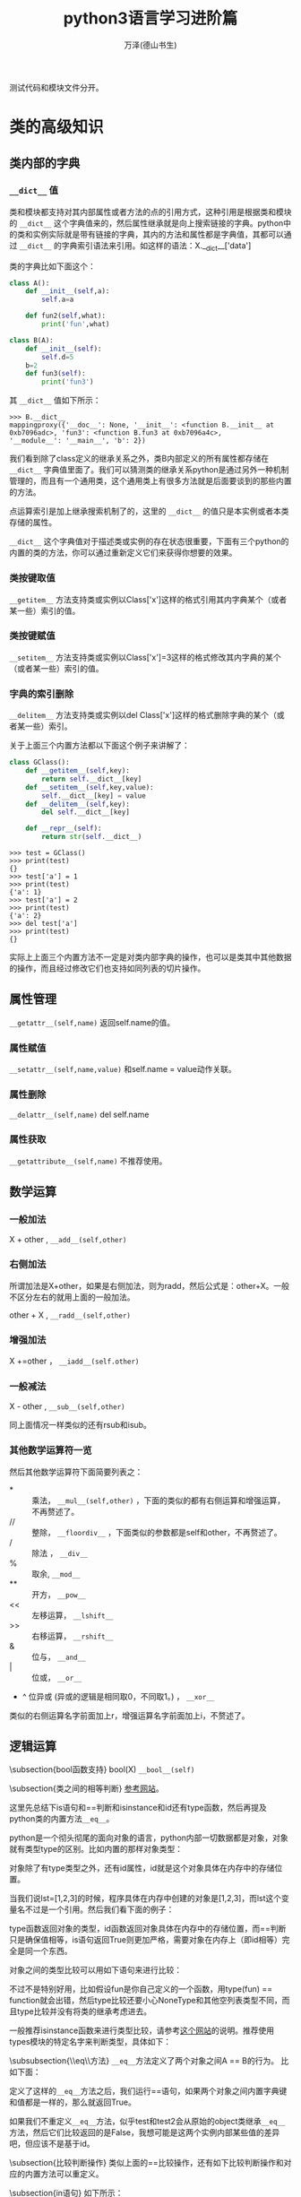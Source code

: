 #+LATEX_CLASS: article
#+LATEX_CLASS_OPTIONS:[11pt,oneside]
#+LATEX_HEADER: \usepackage{article}


#+TITLE: python3语言学习进阶篇
#+AUTHOR: 万泽(德山书生)
#+CREATOR: wanze(<a href="mailto:a358003542@gmail.com">a358003542@gmail.com</a>)
#+DESCRIPTION: 制作者邮箱：a358003542@gmail.com
#+INFOJS_OPT: view:showall


测试代码和模块文件分开。



* 类的高级知识

** 类内部的字典
*** ~__dict__~ 值
类和模块都支持对其内部属性或者方法的点的引用方式，这种引用是根据类和模块的 ~__dict__~ 这个字典值来的，然后属性继承就是向上搜索链接的字典。python中的类和实例实际就是带有链接的字典，其内的方法和属性都是字典值，其都可以通过 ~__dict__~ 的字典索引语法来引用。如这样的语法：X.__dict__['data']

类的字典比如下面这个：
#+BEGIN_SRC python
class A():
    def __init__(self,a):
        self.a=a

    def fun2(self,what):
        print('fun',what)

class B(A):
    def __init__(self):
        self.d=5
    b=2
    def fun3(self):
        print('fun3')
#+END_SRC

其 ~__dict__~ 值如下所示：
#+BEGIN_EXAMPLE
>>> B.__dict__
mappingproxy({'__doc__': None, '__init__': <function B.__init__ at 
0xb7096adc>, 'fun3': <function B.fun3 at 0xb7096a4c>, 
'__module__': '__main__', 'b': 2})
#+END_EXAMPLE

我们看到除了class定义的继承关系之外，类B内部定义的所有属性都存储在 ~__dict__~ 字典值里面了。我们可以猜测类的继承关系python是通过另外一种机制管理的，而且有一个通用类，这个通用类上有很多方法就是后面要谈到的那些内置的方法。

点运算索引是加上继承搜索机制了的，这里的 ~__dict__~ 的值只是本实例或者本类存储的属性。

~__dict__~ 这个字典值对于描述类或实例的存在状态很重要，下面有三个python的内置的类的方法，你可以通过重新定义它们来获得你想要的效果。


*** 类按键取值
~__getitem__~ 方法支持类或实例以Class['x']这样的格式引用其内字典某个（或者某一些）索引的值。


*** 类按键赋值
~__setitem__~ 方法支持类或实例以Class['x']=3这样的格式修改其内字典的某个（或者某一些）索引的值。

*** 字典的索引删除
~__delitem__~ 方法支持类或实例以del Class['x']这样的格式删除字典的某个（或者某一些）索引。

关于上面三个内置方法都以下面这个例子来讲解了：
#+BEGIN_SRC python
class GClass():
    def __getitem__(self,key):
        return self.__dict__[key]
    def __setitem__(self,key,value):
        self.__dict__[key] = value
    def __delitem__(self,key):
        del self.__dict__[key]

    def __repr__(self):
        return str(self.__dict__)
#+END_SRC

#+BEGIN_EXAMPLE
>>> test = GClass()
>>> print(test)
{}
>>> test['a'] = 1
>>> print(test)
{'a': 1}
>>> test['a'] = 2
>>> print(test)
{'a': 2}
>>> del test['a']
>>> print(test)
{}
#+END_EXAMPLE

实际上上面三个内置方法不一定是对类内部字典的操作，也可以是类其中其他数据的操作，而且经过修改它们也支持如同列表的切片操作。



** 属性管理
~__getattr__(self,name)~  返回self.name的值。 

*** 属性赋值
~__setattr__(self,name,value)~  和self.name = value动作关联。

*** 属性删除
~__delattr__(self,name)~  del self.name


*** 属性获取
~__getattribute__(self,name)~ 不推荐使用。


** 数学运算
*** 一般加法
X + other ,  ~__add__(self,other)~

*** 右侧加法
所谓加法是X+other，如果是右侧加法，则为radd，然后公式是：other+X。一般不区分左右的就用上面的一般加法。

other + X , ~__radd__(self,other)~

*** 增强加法
X +=other ， ~__iadd__(self.other)~

*** 一般减法
X - other ,  ~__sub__(self,other)~

同上面情况一样类似的还有rsub和isub。

*** 其他数学运算符一览
然后其他数学运算符下面简要列表之：

- * :: 乘法， ~__mul__(self,other)~ ，下面的类似的都有右侧运算和增强运算，不再赘述了。
- // ::  整除， ~__floordiv__~ ，下面类似的参数都是self和other，不再赘述了。
- / ::  除法 ， ~__div__~
- % :: 取余, ~__mod__~
- ** ::  开方， ~__pow__~
- << ::  左移运算， ~__lshift__~
- >> ::  右移运算， ~__rshift__~
- & ::  位与， ~__and__~
- | ::  位或， ~__or__~
- ^ 位异或 (异或的逻辑是相同取0，不同取1。) ， ~__xor__~


类似的右侧运算名字前面加上r，增强运算名字前面加上i，不赘述了。


** 逻辑运算
\subsection{bool函数支持}
bool(X)  \verb+__bool__(self)+


\subsection{类之间的相等判断}
\href{http://www.informit.com/articles/article.aspx?p=453682}{参考网站}。

这里先总结下is语句和==判断和isinstance和id还有type函数，然后再提及python类的内置方法\verb+__eq__+。

python是一个彻头彻尾的面向对象的语言，python内部一切数据都是对象，对象就有类型type的区别。比如内置的那样对象类型：
\begin{Verbatim}
>>> type('abc')
<class 'str'>
>>> type(123)
<class 'int'>
>>> type([1,2,3])
<class 'list'>
\end{Verbatim}

对象除了有type类型之外，还有id属性，id就是这个对象具体在内存中的存储位置。

当我们说lst=[1,2,3]的时候，程序具体在内存中创建的对象是[1,2,3]，而lst这个变量名不过是一个引用。然后我们看下面的例子：
\begin{Verbatim}
>>> x=[1,2,3]
>>> y=[1,2,3]
>>> type(x)
<class 'list'>
>>> type(y)
<class 'list'>
>>> id(x)
3069975884
>>> id(y)
3062209708
>>> x==y
True
>>> x is y
False
\end{Verbatim}

type函数返回对象的类型，id函数返回对象具体在内存中的存储位置，而==判断只是确保值相等，is语句返回True则更加严格，需要对象在内存上（即id相等）完全是同一个东西。

对象之间的类型比较可以用如下语句来进行比较：
\begin{Verbatim}
>>> x=10
>>> type(x) == int
True
>>> type(x) == type(0)
True
\end{Verbatim}

不过不是特别好用，比如假设fun是你自己定义的一个函数，用type(fun) == function就会出错，然后type比较还要小心NoneType和其他空列表类型不同，而且type比较并没有将类的继承考虑进去。

一般推荐isinstance函数来进行类型比较，请参考\href{http://stackoverflow.com/questions/1549801/differences-between-isinstance-and-type-in-python}{这个网站}的说明。推荐使用types模块的特定名字来判断类型，具体如下：
\begin{description}
\item[types.NoneType] None这个值的类型
\item[types.TypeType] type对象。
\item[types.BooleanType] 还可以使用\textbf{bool}。
\item[types.IntType] 还可以使用\textbf{int}，类似的有\textbf{long}，\textbf{float}。
\item[types.ComplexType] 复数类型
\item[types.StringType] 字符串类型，还可以使用\textbf{str}。
\item[types.TupleType] 元组，还可以使用\textbf{tuple}，类似的有\textbf{list}，\textbf{dict}。
\item[types.FunctionType] 定义的函数类型，此外还有\textbf{types.LambdaType}。

值得一提的是print等内置函数不是FunctionType而是BuiltinFunctionType。
\begin{Verbatim}
>>> import types
>>> isinstance(print,types.FunctionType)
False
>>> isinstance(print,types.BuiltinFunctionType)
True
\end{Verbatim}

\end{description}

\begin{large}
更多内容请参见\href{https://docs.python.org/3.4/library/types.html}{types模块的官方文档}。
\end{large}

\subsubsection{\_{}\_{}eq\_{}\_{}方法}
\verb+__eq__+方法定义了两个对象之间A == B的行为。
比如下面：
\begin{tcbpython}[]
def __eq__(self,other):
    if self.__dict__.keys() == other.__dict__.keys():
        for key in self.__dict__.keys():
            if  not self.__dict__.get(key)==other.__dict__.get(key):
                return False
        return True
    else:
        return False
\end{tcbpython}
定义了这样的\verb+__eq__+方法之后，我们运行==语句，如果两个对象之间内置字典键和值都是一样的，那么就返回True。
\begin{Verbatim}
>>> test=GClass()
>>> test.a=1
>>> test2=GClass()
>>> test2.a=1
>>> test == test2
True
>>> test is test2
False
\end{Verbatim}
如果我们不重定义\verb+__eq__+方法，似乎test和test2会从原始的object类继承\verb+__eq__+方法，然后它们比较返回的是False，我想可能是这两个实例内部某些值的差异吧，但应该不是基于id。


\subsection{比较判断操作}
类似上面的==比较操作，还有如下比较判断操作和对应的内置方法可以重定义。
\begin{itemize}
\item X != Y ，行为由\verb+__ne__(self,other)+定义。
\item X >= Y ，行为由\verb+__ge__(self,other)+定义。
\item X <= Y ，行为由\verb+__le__(self,other)+定义。
\item X > Y ，行为由\verb+__gt__(self,other)+定义。
\item X < Y ，行为由\verb+__lt__(self,other)+定义。
\end{itemize}


\subsection{in语句}
如下所示：
\begin{tcbpython}[]
    def __in__(self,other):
        for key in self.__dict__.keys():
            if not self.__dict__.get(key) == other.__dict__.get(key):
                return False
        return True
\end{tcbpython}
提供了what in X语句的支持，上面的例子是基于类其内字典的内容而做出的判断。

\section{强制类型变换}
所包含的内置方法有：
\begin{Verbatim}
__int__(self)   返回整型
__long__(self)  长整型
__float__(self)  浮点型
__complex__(self)  复数型
__str__(self)  字符型
__oct__(self)  八进制
__hex__(self) 十六进制
__index__(self) 切片操作
\end{Verbatim}


\section{len函数}
由\verb+__len__(self)+提供支持。

\section{copy方法和deepcopy方法}
X.copy()  由\verb+___copy__(self)+提供。

X.deepcopy()  由\verb+___deepcopy__(self)+提供。
\section{with语句支持}
在打开文件那里谈及的with open(...) as f的这类语句是由以下两个内置方法提供的：\verb+__enter__(self)+和\verb+__exit__(self,...)+，exit的还有其他一些参数这里忽略了，enter的返回值会赋值给with中的as后面的变量。

\section{函数调用}
请看下面的例子：
\begin{tcbpython}[]
class Position():
    def __init__(self,x=0,y=0):
        self.x = x
        self.y = y
    def __call__(self,x,y):
        self.x = x
        self.y = y
    def __repr__(self):
        return '('+str(self.x)+ ',' + str(self.y)+')'
\end{tcbpython}
\begin{Verbatim}
>>> p1=Position()
>>> print(p1)
(0,0)
>>> p1(4,5)
>>> print(p1)
(4,5)
>>> 
\end{Verbatim}
\verb+__call__(self,args)+方法支持类或者实例以X(args)或者instance(args)这样的形式调用这个函数。


\section{和迭代操作有关}
\subsection{\_{}\_{}next\_{}\_{}方法}
比如文件对象本身就是可迭代的，调用\verb+__next__+方法就返回文件中下一行的内容，到达文件尾也就是迭代越界了返回：\textbf{StopIteration}异常。

\subsection{next函数}
next函数比如next(f)等价于\verb+f.__next__()+，其中f是一个文件对象。

\begin{Verbatim}
>>> for line in open('removeduplicate.py'):
...  print(line,end='')
... 
#!/usr/bin/env python3
#-*-coding:utf-8-*-
#此处一些内容省略。
    
>>> f=open('removeduplicate.py')
>>> next(f)
'#!/usr/bin/env python3\n'
\end{Verbatim}

所以你可以通过定义类的\verb+__next__+方法来获得这个类对于next函数时的反应。


\subsection{iter函数}
\uwave{文件对象}，\uwave{map对象}，\uwave{zip对象}，\uwave{filter对象}，\uwave{生成器对象}自身已经带有了\verb+__next__+方法，所以可以直接用next函数。不过虽然序列（列表，元组，字典，ranges对象\footnote{range函数的返回，也属于序列类型。}）等是可迭代对象，但是没有\verb+__next__+方法。

iter函数是调用的 \verb+__iter__+ 方法，其返回的是一个列表可迭代对象。

\begin{Verbatim}
>>> list=[1,2,3]
>>> next(list)
Traceback (most recent call last):
  File "<stdin>", line 1, in <module>
TypeError: 'list' object is not an iterator
>>> i=iter(list)
>>> next(i)
1
>>> i.__next__()
2
\end{Verbatim}

下面是for语句的while实现版本：
\begin{Verbatim}
>>> list=[1,2,3]
>>> iter=iter(list)
>>> while True:
...    try:
...        x=next(iter)
...    except StopIteration:
...        break
...    print(x)
... 
1
2
3
\end{Verbatim}

range对象也可以通过iter函数来生成一个可迭代对象。

\subsection{重构字典的iter函数}
我们可以通过重新定义字典类的\verb+__iter__+函数来获得一个新类，这个类用iter函数处理之后的迭代器返回的是经过排序的字典的键。
\begin{tcbpython}[]
class SortedDict(dict):
    def __init__(self,dict={}):
        super().__init__(dict)

    def __iter__(self):
        self._keys = sorted(self.keys())
        for i in self._keys:
            yield i

dict02 = SortedDict()
dict02['a'] = 1
dict02['b'] = 1
dict02['c'] = 1
dict02['d'] = 1
x = iter(dict02)
\end{tcbpython}
这个\verb+__iter__+函数就是所谓的生成器函数，需要返回一个生成器对象。然后经过iter函数处理之后就能调用next函数来逐渐获得经过排序之后的值了。





\section{当对象内存存储回收时的操作}
当对象内存存储被回收时，python最后将执行一个内置方法\verb+__del__+，这个一般不推荐使用。

\section{静态方法}
\begin{Verbatim}
class Test:
#    @staticmethod
    def hello():
        print('aaa')

test=Test()
test.hello()
\end{Verbatim}
在上面的例子中，我们希望创造一个函数，这个函数和self实例没有关系（这里指这个函数将不接受self这个默认参数了）。如上所示，hello函数只是希望简单打印一小段字符，如上面这样的代码是错误的，如果我们在这个函数上面加上\textbf{@staticmethod}，那么上面这段代码就不会报错了，

\begin{Verbatim}
class Test:
    @staticmethod
    def hello():
        print('aaa')

test=Test()
test.hello()
\end{Verbatim}
这样在类里面定义出来的函数叫做这个类的静态方法，静态方法同样可以继承等等，而静态方法通常使用最大的特色就是不需要建立实例，即可以直接从类来调用，如下所示：
\begin{Verbatim}
class Test:
    @staticmethod
    def hello():
        print('aaa')

Test.hello()
\end{Verbatim}

静态方法的使用比如pyqt中的
\begin{Verbatim}
QtGui.QFileDialog.getOpenFileName(......)
\end{Verbatim}
就是一个静态方法，可以通过直接调用这个方法来弹出询问打开文件的窗口，并不需要先实例化一个对象，然后通过self.what等类似的形式来调用。



\section{装饰器}
python语言的装饰器概念算是比较高级的概念了，不过并不是那种冷门的用的很少的概念，比如在前面的静态方法中就使用装饰器的概念：
\begin{tcbpython}[]
    @staticmethod
    def what():
        pass
\end{tcbpython}


装饰器的作用机制就是对接下来的函数进行进一步的封装，比如上面的例子就是：
\begin{tcbpython}[]
    def what():
        pass
    what = staticmethod(what)
\end{tcbpython}

可见装饰器并不是一个什么神秘的难懂的概念，同样你可以定义自己的函数，这个函数处理某个函数对象，并对其进行某种封装。

类似的装饰器还有类的方法装饰器\verb+@classmethod+，在pyqt中有槽的装饰器\verb+@pyqtSlot()+和\verb+@pyqtSlot(int, str)+等，第一个例子接下来你定义的槽只接受self这个参数，第二个例子接下来你定义的槽除了接受self参数外，还接受一个int类型参数和一个str类型参数。


\subsection{自定义装饰器}
\begin{tcbpython}[]
def print1(f):
    print('1',f)
    return f

@print1
def print3(c):
    print(c)

print3('c')#image print1(print3)('c')
\end{tcbpython}

比如上面的print1函数就做成了一个装饰器函数，后面的print3函数可以理解为 \verb+print3=print1(print3)+ 。

\subsection{多个装饰器}
\begin{tcbpython}[]
def print1(f):
    print('1',f)
    return f

def print2(f):
    print('2',f)
    return f

@print2
@print1
def print4(c):
    print(c)

print4('c')#image print2(print1(print4))(c)
\end{tcbpython}

类似上面的多个装饰器就可以简单理解为:
print4 = print2(print1(print4))

\subsection{装饰器带上参数}
在前面的例子中，我们就可以简单将装饰器函数理解为一个接受函数对象返回返回函数对象的函数，这很直观和简单，要有限考虑这样的模型。实际上装饰器也是可以带上自己的参数的，这需要通过什么函数的闭包结构才能完成，如下面的例子所示:

\begin{tcbpython}[]
def print1(f):
    print('1',f)
    return f

def print2(b):
    def test(f):
        print('2',f,b)
        return f
    return test

@print2('b')
@print1
def print4(c):
    print(c)

print4('c')#image print2(print1(print4))('b')(c)
\end{tcbpython}

所谓闭包结构简单来说就是函数里面套函数的结构。前面在介绍nolocal关键词的时候说道，如果函数里面的嵌套函数的某个变量加上声明关键词nolocal，那么（如果嵌套函数内没有定义该本地变量），则该变量名是对应嵌套函数外面的自由变量的（自由变量在函数生存期具有记忆能力）。

上面例子可以理解为\verb+print2(print1(print4))('b')(c)+ 这样一个过程。首先执行print1(print4)，然后返回print4，这很直观。然后表达式变为\verb+print2(print4)('b')(c)+，这里紧跟着的参数应该由python的装饰器解释程序做的，具体我还有点困惑......，总之这里装饰器函数的额外的参数是由print2这个最外层的函数接收的，然后具体返回的test函数对象还是如同前面一样只接受目标函数对象。前面这样的\verb+print2(print1(print4))('b')(c)+ 描述可能并没很好地反映python的内部处理机制了，也许更好的描述是:

装饰器的参数是通过函数的闭包机制以自由变量的形式引入进去的。


\section{类方法}
还有一个装饰器有时也会用到， \verb+@classmethod+ ，叫什么类方法装饰器。其和前面的静态方法一样也可以不新建实例，而直接通过类来调用。其和静态方法的区别就是静态方法在调用的时候没有任何默认的第一参数，而类方法在调用的时候默认第一参数就是调用的那个类\footnote{参考了\href{http://stackoverflow.com/questions/136097/what-is-the-difference-between-staticmethod-and-classmethod-in-python}{这个网站}。}。

\begin{Verbatim}
class Test:
    @classmethod
    def hello(cls):
        print('from class:', cls, 'saying hello')

Test.hello()
\end{Verbatim}
\begin{Verbatim}
from class: <class '__main__.Test'> saying hello
\end{Verbatim}



\section{多重继承的顺序问题}
我们来看下面这个例子：
\begin{tcbpython}[]
class B1():x='B1'
class B2():x='B2'
class B3():x='B3'
class B(B1,B2,B3):x='B'
class A1():x='A1'
class A2():x='A2'
class A(A1,A2):x='A'
class D(B,A):x='D'
test=D()
print(test.x)
\end{tcbpython}

\begin{fig}{多重继承}
\caption{多重继承}
\label{fig:多重继承}
\end{fig}

你可以测试一下上面这个例子，首先当然结果是D自己的x被先查找，然后返回\emph{'D'}，如果你把类D的x定义语句换成pass，结果就是\emph{'B'}。这说明这里程序的逻辑是如果test实例找不到x，那么再找D，D找不到再接下来找D继承自的父类，首先是B，到目前为止，没什么新鲜事发生。

然后我们再把B的x赋值语句换成pass，这时的结果是\emph{'B1'}，也没什么好惊讶的。然后类似的一致操作下去，我们会发现python的值的查找顺序在这里是：D，B，B1，B2，B3，A，A1，A2。

于是我们可以总结道：恩，类的多重继承就是深度优先法则，先把子类或者子类的子类都查找完，确认没有值之后再继续从左到右的查找。


一般情况来说这么理解是没有问题的，但是在编程界多重继承中有个有名的问题——菱形难题。

\subsection{菱形难题}
参考资料： \href{http://en.wikipedia.org/wiki/Multiple_inheritance#The_diamond_problem}{维基百科菱形难题}

\begin{fig}{菱形难题}
\caption{菱形难题}
\label{fig:菱形难题}
\end{fig}

菱形难题即在如上的类的继承中，如果C和A都有同名属性x，那么D会调用谁的呢？读者测试下面的例子：
\begin{tcbpython}[]
class E():x='E'
class F():x='F'
class G():x='G'
class A(F,G):x='A'
class B(E,F):x='B'
class D(B,A):pass
test=D()
print(test.x)
\end{tcbpython}
此时运行结果到DBE都没有什么出奇的， 接下来要某是DBEF\footnote{E当然也检查过了，否则E有没有值是无法确认的。}，要某是DBEA，这里程序的结果是\emph{'A'}。这里的情况确实比较纠结，如果没有这个F作为菱形难题的交叉点，似前面的层次分明，那么简单的理解为深度优先即可，这里python3的选择是\emph{'A'}，不清楚为什么要这么选择。

我们再来看这个例子：
\begin{tcbpython}[]
class E():x='E'
class F():x='F'
class G():x='G'
class A(F,G):x='A'
class B(F,E):pass
class D(B,A):pass
test=D()
print(test.x)
\end{tcbpython}
此时结果是\emph{'A'}，连E都被跳过去了，变成了彻底的横向优先原则。

程序出现菱形难题之后，情况变得不可琢磨了。上面的三个情况
\begin{Verbatim}
D(B(B1 B2 B3) A(A1 A2)) → D B B1 B2 B3 A A1 A2

D(B(E F) A(F G)) → D B E A F G

D(B(F E) A(F G)) → D B A F E G
\end{Verbatim}
就是这样的，总之这是很冷门的领域了。。简单的理解就是深度搜索，类似flatten函数处理过，然后如果遇到某个子元在下一个平行级别的子元中也含有，那么本子元会被略过，做个记号，分叉跳过去跑到A那里，执行完那个子元之后，又会重新调到之前的操作点上。python怎么弄这么古怪的逻辑。。



\subsection{super()}
super是python3新加入的特性，按照官方文档，有两种用法：

第一种是如果是单继承的类的系统，super()这种形式就直接表示父类的意思。然后用super().什么什么的来引用父类的某个变量或方法，\uwave{值得一提的是原父类的self参量会默认加进去了}，详细请看下面的调试例子。

第二种是多重继承的，搜索顺序和多重继承的搜索顺序相同，也就是从左到右。请注意调试下面的例子，如果调用c.d就会返回错误，说明调用的是类A的构造函数。

\begin{tcbpython}[]
class A():
    def __init__(self,a):
        self.a=a

    def fun(self):
        print('fun')

    def fun2(self,what):
        print('fun',what)

class B():
    def __init__(self):
        self.d=5
    b=2
    def fun3(self):
        print('fun3')

class C(A,B):
    def __init__(self):
        super().__init__(3)
        super().fun()
        super().fun2('what')
        super().fun3()
        print(super().b)

c=C()
print(c.a,c.b)
\end{tcbpython}

\begin{Verbatim}
fun
fun what
fun3
2
3 2
\end{Verbatim}


其中A类定义的fun函数在写的函数上通常有个self参数，而\emph{super()}这种调用形式在意义上表示其的父类，同时默认第一个参数就是self。为了理解你可以和self做个比较，比如self.fun()就是调用的实例的fun函数，默认的第一个参数是self。使用super()在类的编写中引用本类的父类的属性和方法是很便捷的，自带支持类的多重继承功能。比如上面的例子中fun3能被调用是因为多重继承的机制在这里，所以它会逐个找父类。然后c.d会出错，因为这里初始化是用的A类的构造函数。


\section{给某个对象动态加载一个方法}
这里主要参考了\href{http://stackoverflow.com/questions/962962/python-changing-methods-and-attributes-at-runtime}{这个网页} 。

具体原理还是很简单的，那就是构建一个函数对象，然后将这个对象赋值给某个对象。但这里的函数对象如果要接受self参数的话，其作为类的方法还是需要一些特殊的处理的。

\begin{Verbatim}
class Test():
    pass

test = Test()

def hello(self):
    print("hello")

import types
test.hello = types.MethodType(hello,Test)

test.hello()
\end{Verbatim}

上面的types.MethodType是用来构建一个类的方法的，其第一个参数是具体的函数对象，第二个参数是对应的类或实例。

然后上面的例子继续优化就是如下的形式:
\begin{Verbatim}
import types

class Test():
    @classmethod
    def removeVariable(cls,name):
        return delattr(cls,name)

    @classmethod
    def addMethod(cls,func):
        return setattr(cls,func.__name__,types.MethodType(func,cls))

def hello(self):
    print("hello")

test = Test()

Test.addMethod(hello)

test.hello()
\end{Verbatim}

你看到了这里的addMethod是作用于本类的，当然你也可以选择作用于本实例:

\begin{Verbatim}
import types

class Test():
    @classmethod
    def removeVariable(cls,name):
        return delattr(cls,name)

    @classmethod
    def addMethod(cls,func):
        return setattr(cls,func.__name__,types.MethodType(func,cls))

    def addMethod2(self,func):
        return setattr(self,func.__name__,types.MethodType(func,self))

def hello(self):
    print("hello")

test = Test()

test.addMethod2(hello)

test.hello()
\end{Verbatim}

这样这个函数就只加在本实例上面了，这用处不太大。


* 深入理解python3的迭代
\label{sec:深入理解python3的迭代}
在python中一般复杂的代码运算效率就会低一点，如果完成类似的工作但你可以更简单的语句那么运算效率就会高一点。当然这只是python的一个设计理念，并不尽然，但确实很有意思。

程序结构中最有用的就是多个操作的重复，其中有迭代和递归还有一般的循环语句。递归函式感觉对于某些特殊的问题很有用，然后一般基于数据结构的不是特别复杂的操作重复用迭代语句即可，最后才考虑一般循环语句。

迭代语句中for语句运算效率最低，然后是map函数（不尽然），然后是列表解析。所以我们在处理问题的时候最pythonic的风格，运算效率最高的就是列表解析了，如果一个问题能够用列表解析解决那么就用列表解析解决，因为python的设计者的很多优化工作都是针对迭代操作进行的，然后python3进一步深化了迭代思想，最后python中的迭代是用c语言来实现的（你懂的）。

可是让我们反思一下为什么列表解析在问题处理的时候如此通用？比如说range函数或者文件对象或者列表字符串等等，他们都可以称之为可迭代对象。可迭代对象有内置方法\verb+__next__+这个我们之前有所谈及，可迭代对象最大的特色就是有一系列的元素，然后这一系列的元素可以通过上面的内置方法逐个调出来，而列表解析就是对这些调出来的元素进行了某个表达式操作，然后将其收集起来。这是什么？我们看下面这张图片：
\begin{fig}{列表解析}
\caption{列表解析}
\label{fig:列表解析}
\end{fig}

这张图片告诉我们列表解析和数学上所谓的集合还有函数的定义非常的类似，可迭代对象就好像是一个集合（有顺序或者没顺序都行），然后这些集合中的所有元素经过了某个操作，这个操作似乎就是我们数学中定义的函数，然后加上过滤条件，某些元素不参加运算，这样就生成了第二个可迭代对象（一般是列表也可以是字典什么的。）

有一个哲学上的假定，那就是我们的世界一切问题都可以用数学来描述，而一些数学问题都可以用函数即如上的信息操作过滤流来描述之。当然这不尽然，但我们可以看到列表解析在一般问题处理上是很通用的思想。

不过我们看到有限的元素的集合问题适合用迭代，但无限元素的集合问题也许用递归或者循环更适合一些。然后我们又想到集合的描述分为列举描述（有限个元素的列举）和定义描述。比如说1<x<10，x属于整数，这就定义了一个集合。那么我们就想到python存在这样的通过描述而不是列举（如列表一样）的集合吗？range函数似乎就是为了这样的目的而生的，比如说range(10)就定义了[0,10)这一系列的整数集合，range函数生成一个range对象，range对象是一个可迭代对象，我们可以把它看作可迭代对象中的描述集合类型吧。这时我们就问了，既然0<=x<10这样的整数集合可以通过描述来实现，那么更加复杂的函数描述可不可以实现呢？我们可不可以建立更加复杂的类似range对象的描述性可迭代对象呢？

\section{生成器函数}
一般函数的定义使用return语句，如果使用yield语句，我们可以构建出一个生成器函数，
\begin{Verbatim}
>>> def test(x):
...    for i in range(x):
...        yield 2*i+ 1
... 
>>> test(3)
<generator object test at 0xb704348c>
>>> [x for x in test(3)]
[1, 3, 5]
>>> [x for x in test(5)]
[1, 3, 5, 7, 9]
\end{Verbatim}

这个test函数叫做什么生成器函数，返回的是什么generator object，生成器对象？anyway，通过yield这样的形式定义出来的生成器函数返回了一个生成器对象和range对象类似，都是描述性可迭代对象，里面的元素并不立即展开，而是请求一次运算一次，所以这种编程风格对内存压力很小，主要适合那些迭代元素特别多的时候的情况吧。

上面的test函数我们就可以简单理解为2x+1，其中0<=x<n（赋的值）。

下面给出一个问题作为练习：描述素数的生成器函数。
这是网上流行的素数检验函数，效率还是比较高的了。
\begin{tcbpython}
def isprime(n):
    if n ==2:
        return True
    #按位与1，前面一定都是0个位数如果是1则
    #是奇数则返回1则真则假，如果是偶数则返回
    #0则假则真
    elif n<2 or not n & 1:
        return False
    #埃拉托斯特尼筛法...
#查一个正整数N是否为素数，最简单的方法就是试除法，
#将该数N用小于等于N**0.5的所有素数去试除，
#若均无法整除，则N为素数
    for x in range(3,int(n**0.5)+1,2):
        if n % x == 0:
            return False
    return True
\end{tcbpython}

然后我们给出两种形式的素数生成器函数，其中prime2的意思是范围到（to）那里。而prime(n)的意思是到第几个素数。我们知道生成器函数是一种惰性求值运算，然后yield每迭代一次函数运算一次（即产生一次yield），但这种机制还是让我觉得好神奇。

\begin{tcbpython}
def prime2(n):
    for x in range(n):
        if isprime(x):
            yield x

def prime(n):
    i=0
    x=1
    while i<n:
        if isprime(x):
            i +=1
            yield x
        x +=1
\end{tcbpython}

在加载这些函数之后我们可以做一些检验：
\begin{Verbatim}
>>> isprime(479)
True
>>> [x for x in prime2(100)]
[2, 3, 5, 7, 11, 13, 17, 19, 23, 29, 31, 37, 41, 43, 47, 53, ........]
>>> [x for x in prime2(1000) if 100< x < 200]
[101, 103, 107, 109, 113, 127, 131, 137, 139, 149, .......]
>>> len([x for x in prime2(10000) if -1 < x < 3572])
500
>>> [x for x in prime(1)]
[2]
>>> [x for x in prime(2)]
[2, 3]
\end{Verbatim}



\section{map和filter函数}
按照之前的迭代模式的描述，虽然使用常见的列表解析格式(for 语句)就可以完成对某个集合中各个元素的操作或者过滤，不过python中还有另外两个函数来实现类似的功能，map对应对集合中各个元素进行某个函数操作（可以接受lambda函式），而filter则实现如上所述的过滤功能。然后值得一提的是python3之后map函数和filter函数返回都是一个可迭代对象而不是列表，和range函数等其他可迭代对象一样可用于列表解析结构。

\subsection{map函数}
这里列出一些例子，具体编程还是先考虑列表解析模式，可能会在某些情况下需要用到map函数？

\begin{Verbatim}
>>> map(abs, [-2,-1,0,1,2])
<map object at 0xb707dccc>
>>> [x for x in map(abs, [-2,-1,0,1,2])]
[2, 1, 0, 1, 2]
>>> [x for x in map(lambda x : x+2, [-2,-1,0,1,2])]
[0, 1, 2, 3, 4]
\end{Verbatim}


map函数还可以接受两个可迭代对象的协作参数模式，这个学过lisp语言的会觉得很眼熟，不过这里按照我们的理解也是很便捷的。具体就是第一个可迭代对象取出一个元素作为map的函数的第一个参数，然后第二个可迭代对象取出第二个参数，然后经过函数运算，得到一个结果，这个结果如果不列表解析的话就是一个map对象（可迭代对象），然后展开以此类推。值得一提的是两个可迭代对象的深度由\uwave{最短}的那个决定，请看下面的例子：
\begin{Verbatim}
>>> [x for x in map(lambda x,y : x+y, [-2,-1,0,1,2],[-2,-1,0,1,2])]
[-4, -2, 0, 2, 4]
>>> [x for x in map(lambda x,y : x+y, [-2,-1,0,1,2],[-2,-1,0,1])]
[-4, -2, 0, 2]
\end{Verbatim}

\subsection{filter函数}
同样和上面的谈及的类似，filter函数过滤一个可迭代对象然后产生一个可迭代对象。类似的功能可以用列表解析的后的if语句来实现。前面谈到map函数的时候提及一般还是优先使用列表解析模式，但filter函数这里有点不同，因为列表解析后面跟个if可能有时会让人困惑，这时推荐还是用filter函数来进行可迭代对象的过滤操作。

filter函数的基本逻辑是只有return True（用lambda表达式就是这个表达式的值为真，具体请参看python的逻辑小知识和布尔值的一些规则\ref{sec:布尔值}）的时候元素才被收集起来，或者说是过滤出来。这里强调True是因为如果你的函数没有return值那么默认的是return None，这个时候元素也是不会过滤出来的。

请参看下面的例子来理解：\sidenote{这里位运算与就是控制个位数是1那么就是奇数，这种方式更加的节省计算。}
\begin{Verbatim}
>>> [x for x in filter(lambda x:x&1,[1,2,3,5,9,10,155,-20,-25])]
[1, 3, 5, 9, 155, -25]
>>> [x for x in filter(lambda x:not x&1,[1,2,3,5,9,10,155,-20,-25])]
[2, 10, -20]
\end{Verbatim}


当然你也可以传统的编写函数：
\begin{Verbatim}
>>> def even(n):
...    if n % 2 ==0:
...         return True

>>> [x for x in filter(even,[1,2,3,5,9,10,155,-25])]
[2, 10]
\end{Verbatim}

\subsection{zip函数}
这里就顺便把zip函数也一起提了，zip函数同样返回一个可迭代对象，它接受任意数目的可迭代对象，然后逐个取出可迭代对象元素构成一个元组成为自己的一个元素（待迭代出来）。和map函数类似迭代深度由\uwave{最短}的那个可迭代对象决定。
\begin{Verbatim}
>>> zip(['a','b','c'],[1,2,3,4])
<zip object at 0xb7055e6c>
>>> [x for x in zip(['a','b','c'],[1,2,3,4])]
[('a', 1), ('b', 2), ('c', 3)]
>>> list(zip(['a','b','c'],[1,2,3,4]))
[('a', 1), ('b', 2), ('c', 3)]
>>> dict(zip(['a','b','c'],[1,2,3,4]))
{'c': 3, 'b': 2, 'a': 1}
\end{Verbatim}

\subsubsection{字典到列表}
这个例子似乎使用价值不大，只是说明zip函数接受任意数目参数的情况。y.items()解包之后是4个参数传递给zip函数，而zip函数的封装逻辑就是如果有人问我，我就把你们这些迭代对象每个取出一个元素，然后用元组包装之后返回。
\begin{tcbpython}[]
x1 = ['a','b','c','e']
x2 = [1,2,3,4]
y = dict(zip(x1,x2))
print('列表到字典：',y)
new_x1,new_x2 = zip(*y.items())
print(new_x1,new_x2)
\end{tcbpython}
\begin{Verbatim}
列表到字典： {'b': 2, 'c': 3, 'a': 1, 'e': 4}
('b', 'c', 'a', 'e') (2, 3, 1, 4)
\end{Verbatim}


这个例子如果到更加复杂的情况，我们可以跳过字典形式，来个数据映射对：
\begin{Verbatim}
>>> x1 = ['a','b','c','e']
>>> x2 = ['red','yellow','red','blue']
>>> x3 = [1,2,3,4]
>>> list(zip(x1,x2,x3))
[('a', 'red', 1), ('b', 'yellow', 2), ('c', 'red', 3), ('e', 'blue', 4)]
>>> new_x1,new_x2,new_x3 = zip(*list(zip(x1,x2,x3)))
>>> new_x1
('a', 'b', 'c', 'e')
>>> new_x2
('red', 'yellow', 'red', 'blue')
>>> new_x3
(1, 2, 3, 4)
\end{Verbatim}

当然对于多属性数据问题一般还是推荐使用类来处理，不过某些情况下可能不需要使用类，就这样简单处理之。

值得一提的是这种数据存储形式和sql存储是一致的，而且不知道你们注意到没有，这似乎实现了矩阵的转置功能。







* 模块包
多个模块py文件组成一个多文件夹目录的整体就是一个模块包。

模块包这部分知识是我们理解前人编写的各个有用的模块包的基础，同时以后我们自己要编写大型的项目也是一个人编写一个模块，一个模块对应一个任务或者一个功能的形式展开的，然后多个模块合并成一个大型的模块包。以前我们都是编写的不超过一百行的小python代码，不过就是对于大型的项目也不意味着我们要找一个大型的编辑器，然后一写就是上万行。在模块包的合理布局下，我们完全还可以轻松的一次编写也就那么一两百行的小代码，最后各个模块组合起来，就是一个宏大的系统了。

\section{\_{}\_{}init\_{}\_{}文件}
well，模块包和简单的模块在管理上多出来的唯一的一个内容就是你需要在每个文件夹里面加一个\verb+__init__.py+文件，文件的内容就是空白都没关系，但必须要有。

现在我们新建一个文件夹，\verb+mymodule+。然后进入mymodule文件夹，新建一个空白文件\verb+__init__.py+，然后新建一个文件\verb+mymod.py+，然后里面定义了一个简单的myfun函数，没什么意义，就是打印了一段信息。然后我们在当前目录下进入python3的eval模式就可以开始测试你的这个新模块包了，因为sys.path是默认自带搜索当前工作目录的。

你的模块包必须要有一个\verb+__init__.py+文件，这个文件实际上就是暗指的你的这个模块，比如说这里是mymodule。不管你是import还是使用from语句，只要调用mymodule，你的\verb+__init__.py+都将执行一次。

你的模块包如果还有其他py文件\footnote{这个py文件就是子模块的概念。}，那么这个文件在你的\verb+__init__.py+文件没有任何配置的情况下只能通过：
\begin{tcbpython}[]
import mymodule.mymod
\end{tcbpython}
这样的语句来引入进来。

在一般情况下，\verb+__init__.py+文件是空白的或者里面填上一些类和函数来表示mymodule自身的配置，这满足了一般的需求了。然后模块包里面的py文件在使用时都用mymodule.mymod来引用进来。

\verb+__init__.py+文件如果是空白我们不用关心它到底起了什么作用，但如果它不是空白，里面有一些代码，比如定义了一些函数和类，因为每个模块包下的\verb+__init__.py+在python首次导入时都会执行一次这个文件内部的代码。所以当你import mymodule之后，mymodule里面的函数和类就可以通过mymodule.what来使用了。

\subsection{如果里面有import语句}
如果import的是外部的模块方面本文件某些函数或类的调用这自不必说。这里讨论的是这种情况，有的时候你的模块包的某些子模块，你不希望import mymodule之后还需要import mymodule.mymod才能使用mymod.py文件里面的内容，你希望马上就能够使用，那么你需要在\verb+__init__.py+文件里面使用import语句了。

比如在这里\verb+__init__.py+文件加上一句话：
\begin{tcbpython}
import mymodule.mymod
\end{tcbpython}

这样在简单的import mymodule之后，你就可以直接使用mymodule.mymod.myfun来引用mymod.py文件里面的myfun函数了，而之前还需要额外的执行import mymodule.mymod命令一次。


\subsection{如果里面有from语句}
前面谈到from语句的前面和import语句是没有区别的，除了额外的引入变量名操作。在这里就是你厌倦了mymodule.mymod.myfun这类常常的引用的方式，你就想简单点就是mymodule.myfun，那么你可以在\verb+__init__.py+文件中加上如下语句：
\begin{tcbpython}[]
from mymodule.mymod import myfun
\end{tcbpython}
这样就把myfun这个变量名引入到mymodule（也就是\verb+__init__.py+文件）里面去了。此时mymodule点的下面引用就多了一些函数和类的定义了，在你简单import mymodule之后。

读者应该猜到了，如果现在你在外面eval模式下使用from mymodule import *，那么就可以直接调用myfun命令了。


\subsection{\_{}\_{}all\_{}\_{}变量}
\verb+__init__.py+文件还有一个高级功能，这个高级功能多少取代了前面谈论的一切，是一种新的管理模式。

如果外围eval调用使用的import mymodule语句，那么\_{}\_{}all\_{}\_{}变量将不会被读取。只有在外围eval调用使用from mymodule import *这样的语句情况下，\_{}\_{}all\_{}\_{}变量才会被读取。同时要特别提醒的是，如果\verb+__init__.py+文件里面没有\_{}\_{}all\_{}\_{}变量，那么情况就是我们上面讨论的，如果有\_{}\_{}all\_{}\_{}变量，并且使用了from mymodule import *语句，那么\verb+__init__.py+文件里面的其他import和from语句都将失效（其他语句还是有效的）。

表面上看\_{}\_{}all\_{}\_{}变量的引入似乎使得事情变得混乱不堪了，不过我们外围可以使用这样的语法：
\begin{tcbpython}[]
import mymodule
from mymodule import *
\end{tcbpython}
这样from*语句就负责\_{}\_{}all\_{}\_{}变量部分，import mymodule则负责其他import和from语句的管理，两者并无冲突。此时mymodule，mymodule.mymod和mymod2都是可以引用的。

但是在这里最大的问题是当你使用from mymodule import *之后，mymod2被提到和mymodule同等级的状态，这多少不够美观，我们宁愿用mymodule.myfun或者mymodule.mymod2这样的形式，单独使用mymod2多少有点主次不分了。总的说来不推荐使用\_{}\_{}all\_{}\_{}变量，当然也不推荐使用from mymodule import *这样的语法。

\emph{例外}：在保证mymodule这个主入口不被侵犯的情况下，某些子模块的子模块（这里我们在mymodule文件夹里面新建一个mymod3文件夹，然后新建文件\verb+__init__.py+，这个\verb+__init__.py+里面通过\verb+__all__+代入了mymod4，然后新建mymod4.py，里面定义一个简单地打印函数。）的情况可以使用。

如上面说明的，在我们对项目模块包内部文档管理更加美观的要求下，现在在import mymodule之后，模块的模块的模块......都可以通过\_{}\_{}all\_{}\_{}变量来优化，从而外围可以直接通过mymodule.mymod4这样的二级引用格式来引用，如果我们不使用这种技术，按照常规手段，那么我们需要mymodule.mymod3.mymod4这样的格式来引用，这太过于复杂了。


\section{模块中的帮助信息}
well，大家都知道，我们编写的模块主要是给别人看得，给别人用的，所以多写点帮助信息吧，这个没人嫌你写得多的。其他\#{}下的注释就不用说了，这里主要讲一下其他的帮助信息。

还是跟着上面的例子来：
\begin{tcbpython}
"""mymod.py
这是一个测试模块"""

def myfun():
    """myfun函数
    用于打印测试"""

    print('myfun is found')
\end{tcbpython}

\begin{tcbpython}
"""mymodule
我在mymodule文件夹的__init__.py文件里面"""

print('mymodule already import')

from mymodule import mymod
__all__ = ['mymod']
\end{tcbpython}

然后是测试代码：
\begin{tcbpython}
import os,sys
sys.path.append(os.environ['HOME']+'/pymf')
from pyconfig import *

import  mymodule
\end{tcbpython}


具体测试查看情况如下所示，其中help命令显示的内容就不粘贴在这里了，请读者自己查看之，还是很有意思的。
\begin{Verbatim}
mymodule already import
>>> dir(mymodule)
['__all__', '__builtins__', '__cached__', '__doc__', ......]
>>> dir(mymodule.mymod)
['__builtins__', '__cached__', '__doc__', '__file__', ......, 'myfun']
>>> print(mymodule.__doc__)
mymodule
我在mymodule文件夹的__init__.py文件里面
>>> print(mymodule.mymod.__doc__)
mymod.py
这是一个测试模块
>>> print(mymodule.mymod.myfun.__doc__)
myfun函数
    用于打印测试
>>> help(mymodule)

>>> help(mymodule.mymod)

>>> help(mymodule.mymod.myfun)

\end{Verbatim}

类和模块的这些文档信息都存放在\verb+__doc__+变量里面的。




* 文件处理高级知识
接下来的例子如果涉及到文件的请自己随便创建一个对应文件名的文件，内容随意了。

\section{一行行的操作}
因为文件对象本身是可迭代的，我们简单迭代文件对象就可以对文件的一行行内容进行一些操作。比如：
\begin{tcbpython}
f = open('removeduplicate.py')

for line in f:
    print(line,end='')
\end{tcbpython}
这个代码就将打印这个文件，其中end=''的意思是取消\verb+\n+，因为原来的行里面已经有\verb+\n+了。

然后代码稍作修改就可以在每一行之前加上>>>这个符号了。 
\begin{tcbpython}
f = open('removeduplicate.py')

for line in f:
    print('>>>',line,end='')
\end{tcbpython}

什么？这个输出只是在终端，没有到某个文件里面去，行，加上file参数。然后代码变成如下：
\begin{tcbpython}
import sys

f = open('removeduplicate.py')
pyout=open(sys.argv[1] ,"w")

for line in f:
    print('>>>',line,end='',file=pyout)

pyout.close()
f.close()
\end{tcbpython}
这样我们就制作了一个小python脚本，接受一个文件名然后输出这个文件，这个文件的内容就是之前我们在终端中看到的。

\section{整个文件的列表解析}
python的列表解析（迭代）效率是很高的，我们应该多用列表解析模式。

\subsection{readlines方法}
文件对象有一个readlines方法，能够一次性把整个文件的所有行字符串装入到一个列表中。然后我们再对这个列表进行解析操作就可以直接对整个文件的内容做出一些修改了。不过不推荐使用readlines方法了，这样将整个文件装入内存的方法具有内存爆炸风险，而迭代版本更好一点。

\subsection{文本所有某个单词的替换}
这里举一个例子，将removeduplicate.py文件接受进来，然后进行列表解析，将文本中的newlist全部都替换为list2。

\begin{tcbpython}
import sys

pyout=open(sys.argv[1] ,"w")

print(''.join([line.replace('newlist','list2') 
for line in open('removeduplicate.py')]),file=pyout)

pyout.close()
\end{tcbpython}

我们可以看到这种列表解析风格代码更加具有python风格和更加的简洁同时功能是异常的强大的。

从这里起我们看到如果需要更加复杂的文本处理技巧就需要学习正则表达式和re模块了，请参见re模块这一小节\ref{sec:re模块}。



** 文件对象的seek方法
文件对象的seek方法就三种用法，参看了 [[http://www.cnblogs.com/paisen/p/3492768.html][这个网页]] 。

- f.seek(p,0) 就是从文件头开始移动p个字节。注意移动之后如果你执行 ~readline()~ 那么返回的字符串是从当前位置到行尾。第二个参数默认是这个行为。

- f.seek(p,1) 基于当前位置再移动p个字节。

- f.seek(0,2) 这个就是移动到文件尾。然后如果打开默认是 ~b~ 的话，那么还是可以用某个p负值来表示从文件尾向前移动了多少个字节的。



* 与c语言或c++语言编写的模块集成
ref https://github.com/yasoob/intermediatePython/blob/master/python_c_extension.rst



\section{安装和配置}
\subsection{通过apt安装}
\begin{tcbbash}[]
sudo apt-get install swig
\end{tcbbash}

在Ubuntu14.04这将安装swig2.0版本。

\subsection{从github下载最新版安装}
从github上下载最新版本：
\begin{tcbbash}[]
git  clone  https://github.com/swig/swig
\end{tcbbash}

安装需要的前提软件：
\begin{tcbbash}[]
sudo apt-get install autotools-dev
sudo apt-get install automake
sudo apt-get install byacc
sudo apt-get install yodl
\end{tcbbash}

安装：
\begin{tcbbash}[]
./configure
make
sudo make install
\end{tcbbash}

\subsection{安装后的配置}
需要确认安装了python3-dev，好支持\verb+#include python.h+：
\begin{tcbbash}[]
sudo apt-get install python3-dev
\end{tcbbash}

\section{beginning}
\subsection{手工编译}
找到源码的[Examples]→[python]→[simple]文件夹。简单的编译过程如下：
\begin{tcbbash}[]
swig -python example.i

gcc -fpic -c example.c example_wrap.c -I/usr/include/python3.4m

gcc -shared example.o example_wrap.o -o _example.so
\end{tcbbash}

可以通过如下命令查看具体\textbf{-I}的引用地址：
\begin{tcbbash}[]
python3-config --includes
\end{tcbbash}

简单的使用如下：
\begin{Verbatim}
>>> import example
>>> example.gcd(100,25)
25
>>> example.cvar.Foo
3.0
>>> 
\end{Verbatim}

\subsection{通过setuptools安装}
更加简便的处理方式是用setuptools模块来自动处理这一些，包括build到安装egg文件。
\begin{tcbpython}[]
from setuptools import setup ,Extension

setup(
    name = 'example',
    version = '0.01',
    ext_modules = [Extension('_example', ['example.i','example.c'],
    swig_opts=['-modern', '-I../include'])],
    py_modules = ['example']
)
\end{tcbpython}
上面的swig\_{}opts推荐加上。

编写自己的一个函数：
\begin{tcbcode}{c}
#include <stdio.h>
void hello(){
    printf("hello, world\n");
}
\end{tcbcode}

修改example.i文件：
\begin{tcbcode}{c}
%module example

%inline %{
extern int    gcd(int x, int y);
extern double Foo;
extern void hello();
%}
\end{tcbcode}

重新用setuptools安装一下。
\begin{Verbatim}
>>> import example
>>> example.hello()
hello, world
\end{Verbatim}







* PEP8推荐的风格
[[http://intermediate-and-advanced-software-carpentry.readthedocs.org/en/latest/structuring-python.html][参考文档]] 
use four spaces (NOT a tab) for each indentation level;
use lowercase, _-separated names for module and function names, e.g.
my_module;

use CapsWord style to name classes, e.g. MySpecialClass;
use ‘_’-prefixed names to indicate a “private” variable that should
not be used outside this module, , e.g. _some_private_variable;


all and any are two new functions in Python that work with iterables (e.g. lists, generators, etc.). any returns True if any element of the iterable is True (and False otherwise); all returns True if all elements of the iterable are True (and False otherwise).
>>> x = [ True, False ]
>>> print any(x)
True
>>> print all(x)
False
>>> y = [ True, True ]
>>> print any(x)
True
>>> print all(x)
False






http://intermediate-and-advanced-software-carpentry.readthedocs.org/en/latest/pyparsing-presentation.html





